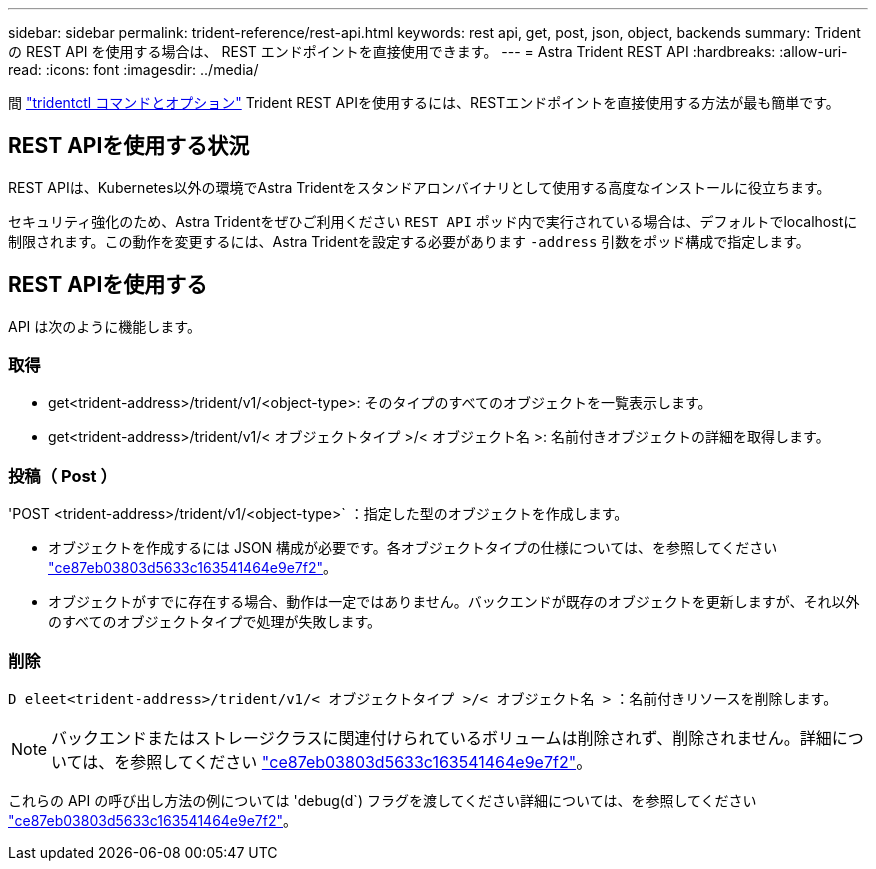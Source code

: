 ---
sidebar: sidebar 
permalink: trident-reference/rest-api.html 
keywords: rest api, get, post, json, object, backends 
summary: Trident の REST API を使用する場合は、 REST エンドポイントを直接使用できます。 
---
= Astra Trident REST API
:hardbreaks:
:allow-uri-read: 
:icons: font
:imagesdir: ../media/


[role="lead"]
間 link:tridentctl.html["tridentctl コマンドとオプション"] Trident REST APIを使用するには、RESTエンドポイントを直接使用する方法が最も簡単です。



== REST APIを使用する状況

REST APIは、Kubernetes以外の環境でAstra Tridentをスタンドアロンバイナリとして使用する高度なインストールに役立ちます。

セキュリティ強化のため、Astra Tridentをぜひご利用ください `REST API` ポッド内で実行されている場合は、デフォルトでlocalhostに制限されます。この動作を変更するには、Astra Tridentを設定する必要があります `-address` 引数をポッド構成で指定します。



== REST APIを使用する

API は次のように機能します。



=== 取得

* get<trident-address>/trident/v1/<object-type>: そのタイプのすべてのオブジェクトを一覧表示します。
* get<trident-address>/trident/v1/< オブジェクトタイプ >/< オブジェクト名 >: 名前付きオブジェクトの詳細を取得します。




=== 投稿（ Post ）

'POST <trident-address>/trident/v1/<object-type>` ：指定した型のオブジェクトを作成します。

* オブジェクトを作成するには JSON 構成が必要です。各オブジェクトタイプの仕様については、を参照してください link:tridentctl.html["ce87eb03803d5633c163541464e9e7f2"]。
* オブジェクトがすでに存在する場合、動作は一定ではありません。バックエンドが既存のオブジェクトを更新しますが、それ以外のすべてのオブジェクトタイプで処理が失敗します。




=== 削除

`D eleet<trident-address>/trident/v1/< オブジェクトタイプ >/< オブジェクト名 >` ：名前付きリソースを削除します。


NOTE: バックエンドまたはストレージクラスに関連付けられているボリュームは削除されず、削除されません。詳細については、を参照してください link:tridentctl.html["ce87eb03803d5633c163541464e9e7f2"]。

これらの API の呼び出し方法の例については 'debug(d`) フラグを渡してください詳細については、を参照してください link:tridentctl.html["ce87eb03803d5633c163541464e9e7f2"]。
